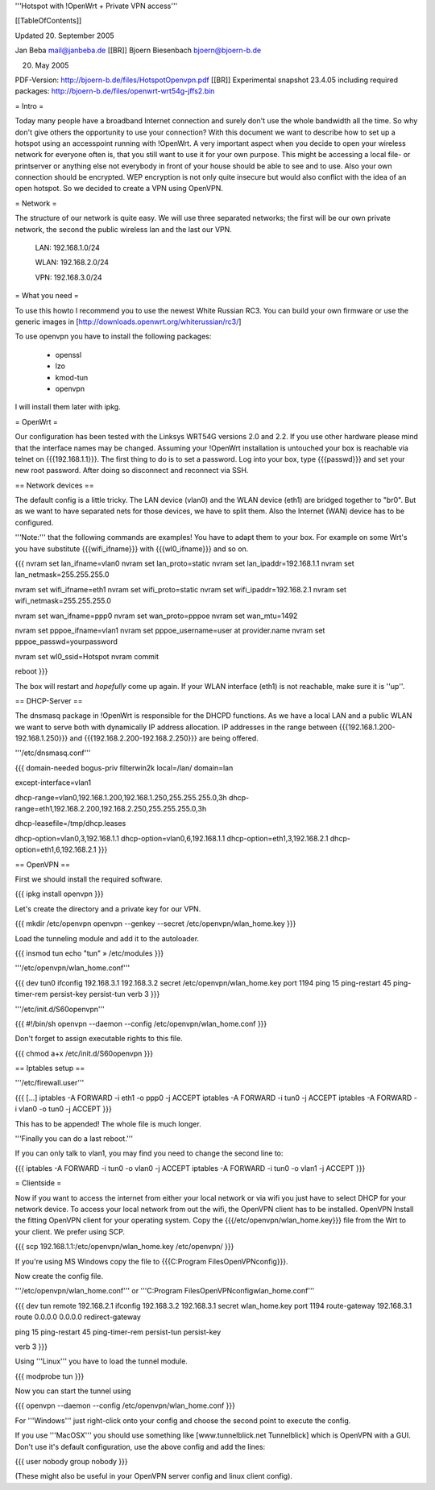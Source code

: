 '''Hotspot with !OpenWrt + Private VPN access'''

[[TableOfContents]]

Updated 20. September 2005

Jan Beba mail@janbeba.de [[BR]]
Bjoern Biesenbach bjoern@bjoern-b.de

20. May 2005

PDF-Version: http://bjoern-b.de/files/HotspotOpenvpn.pdf [[BR]]
Experimental snapshot 23.4.05 including required packages: http://bjoern-b.de/files/openwrt-wrt54g-jffs2.bin


= Intro =

Today many people have a broadband Internet connection and surely don't use the whole
bandwidth all the time. So why don't give others the opportunity to use your connection?
With this document we want to describe how to set up a hotspot using an accesspoint running
with !OpenWrt. A very important aspect when you decide to open your wireless network for
everyone often is, that you still want to use it for your own purpose. This might be accessing
a local file- or printserver or anything else not everybody in front of your house should be
able to see and to use. Also your own connection should be encrypted. WEP encryption is not
only quite insecure but would also conflict with the idea of an open hotspot. So we decided to
create a VPN using OpenVPN.


= Network =

The structure of our network is quite easy. We will use three separated networks; the first will
be our own private network, the second the public wireless lan and the last our VPN.

    LAN: 192.168.1.0/24

    WLAN: 192.168.2.0/24

    VPN: 192.168.3.0/24


= What you need =

To use this howto I recommend you to use the newest White Russian RC3. You can build your own
firmware or use the generic images in [http://downloads.openwrt.org/whiterussian/rc3/]

To use openvpn you have to install the following packages:

    * openssl
    * lzo
    * kmod-tun
    * openvpn

I will install them later with ipkg.


= OpenWrt =

Our configuration has been tested with the Linksys WRT54G versions 2.0 and 2.2. If you use
other hardware please mind that the interface names may be changed. Assuming your !OpenWrt
installation is untouched your box is reachable via telnet on {{{192.168.1.1}}}. The first
thing to do is to set a password. Log into your box, type {{{passwd}}} and set your new root
password. After doing so disconnect and reconnect via SSH.


== Network devices ==

The default config is a little tricky. The LAN device (vlan0) and the WLAN device (eth1) are
bridged together to "br0". But as we want to have separated nets for those devices, we have
to split them. Also the Internet (WAN) device has to be configured.

'''Note:''' that the following commands are examples! You have to adapt them to your box. For
example on some Wrt's you have substitute {{{wifi_ifname}}} with {{{wl0_ifname}}} and so on.

{{{
nvram set lan_ifname=vlan0
nvram set lan_proto=static
nvram set lan_ipaddr=192.168.1.1
nvram set lan_netmask=255.255.255.0

nvram set wifi_ifname=eth1
nvram set wifi_proto=static
nvram set wifi_ipaddr=192.168.2.1
nvram set wifi_netmask=255.255.255.0

nvram set wan_ifname=ppp0
nvram set wan_proto=pppoe
nvram set wan_mtu=1492

nvram set pppoe_ifname=vlan1
nvram set pppoe_username=user at provider.name
nvram set pppoe_passwd=yourpassword

nvram set wl0_ssid=Hotspot
nvram commit

reboot
}}}

The box will restart and *hopefully* come up again. If your WLAN interface (eth1) is not
reachable, make sure it is ''up''.


== DHCP-Server ==

The dnsmasq package in !OpenWrt is responsible for the DHCPD functions. As we have a
local LAN and a public WLAN we want to serve both with dynamically IP address allocation.
IP addresses in the range between {{{192.168.1.200-192.168.1.250}}} and {{{192.168.2.200-192.168.2.250}}}
are being offered.

'''/etc/dnsmasq.conf'''

{{{
domain-needed
bogus-priv
filterwin2k
local=/lan/
domain=lan

except-interface=vlan1

dhcp-range=vlan0,192.168.1.200,192.168.1.250,255.255.255.0,3h
dhcp-range=eth1,192.168.2.200,192.168.2.250,255.255.255.0,3h

dhcp-leasefile=/tmp/dhcp.leases

dhcp-option=vlan0,3,192.168.1.1
dhcp-option=vlan0,6,192.168.1.1
dhcp-option=eth1,3,192.168.2.1
dhcp-option=eth1,6,192.168.2.1
}}}


== OpenVPN ==

First we should install the required software.

{{{
ipkg install openvpn
}}}

Let's create the directory and a private key for our VPN.

{{{
mkdir /etc/openvpn
openvpn --genkey --secret /etc/openvpn/wlan_home.key
}}}

Load the tunneling module and add it to the autoloader.

{{{
insmod tun
echo "tun" » /etc/modules
}}}

'''/etc/openvpn/wlan_home.conf'''

{{{
dev tun0
ifconfig 192.168.3.1 192.168.3.2
secret /etc/openvpn/wlan_home.key
port 1194
ping 15
ping-restart 45
ping-timer-rem
persist-key
persist-tun
verb 3
}}}

'''/etc/init.d/S60openvpn'''

{{{
#!/bin/sh
openvpn --daemon --config /etc/openvpn/wlan_home.conf
}}}

Don't forget to assign executable rights to this file.

{{{
chmod a+x /etc/init.d/S60openvpn
}}}


== Iptables setup ==

'''/etc/firewall.user'''

{{{
[...]
iptables -A FORWARD -i eth1 -o ppp0 -j ACCEPT
iptables -A FORWARD -i tun0 -j ACCEPT
iptables -A FORWARD -i vlan0 -o tun0 -j ACCEPT
}}}

This has to be appended! The whole file is much longer.

'''Finally you can do a last reboot.'''

If you can only talk to vlan1, you may find you need to change the second line to:

{{{
iptables -A FORWARD -i tun0 -o vlan0 -j ACCEPT
iptables -A FORWARD -i tun0 -o vlan1 -j ACCEPT
}}}


= Clientside =

Now if you want to access the internet from either your local network or via wifi
you just have to select DHCP for your network device. To access your local network
from out the wifi, the OpenVPN client has to be installed. OpenVPN Install the fitting
OpenVPN client for your operating system. Copy the {{{/etc/openvpn/wlan_home.key}}} file
from the Wrt to your client. We prefer using SCP.

{{{
scp 192.168.1.1:/etc/openvpn/wlan_home.key /etc/openvpn/
}}}

If you're using MS Windows copy the file to {{{C:\Program Files\OpenVPN\config}}}.

Now create the config file.

'''/etc/openvpn/wlan_home.conf''' or '''C:\Program Files\OpenVPN\config\wlan_home.conf'''

{{{
dev tun
remote 192.168.2.1
ifconfig 192.168.3.2 192.168.3.1
secret wlan_home.key
port 1194
route-gateway 192.168.3.1
route 0.0.0.0 0.0.0.0
redirect-gateway

ping 15
ping-restart 45
ping-timer-rem
persist-tun
persist-key

verb 3
}}}

Using '''Linux''' you have to load the tunnel module.

{{{
modprobe tun
}}}

Now you can start the tunnel using

{{{
openvpn --daemon --config /etc/openvpn/wlan_home.conf
}}}

For '''Windows''' just right-click onto your config and choose the second point to
execute the config.

If you use '''MacOSX''' you should use something like [www.tunnelblick.net Tunnelblick] which
is OpenVPN with a GUI. Don't use it's default configuration, use the above config and add the
lines:

{{{
user nobody
group nobody
}}}

(These might also be useful in your OpenVPN server config and linux client config).

